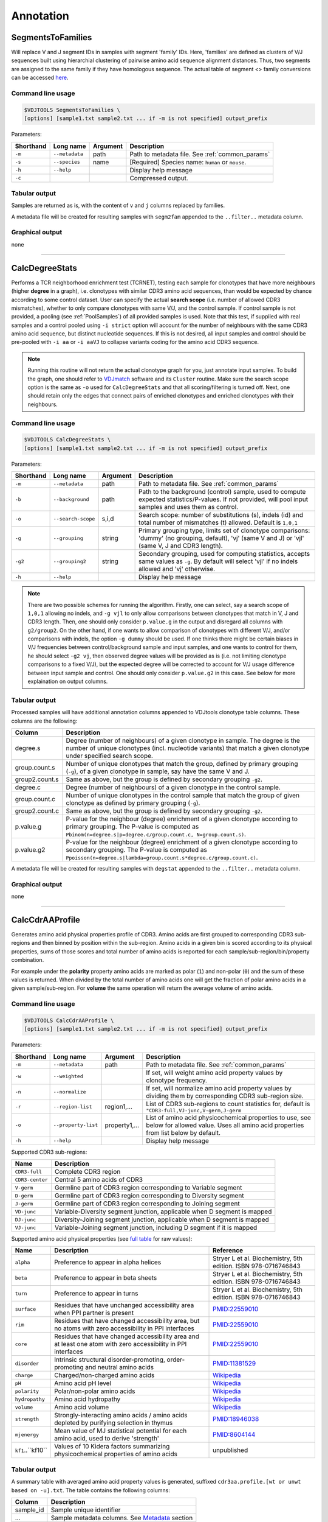 .. _annotate:

Annotation
----------

.. _SegmentsToFamilies:

SegmentsToFamilies
^^^^^^^^^^^^^^^^^^

Will replace V and J segment IDs in samples with segment 'family' IDs. Here, 'families' are defined as clusters of V/J 
sequences built using hierarchial clustering of pairwise amino acid sequence alignment distances. Thus, two segments are 
assigned to the same family if they have homologous sequence. The actual table of segment <> family conversions can 
be accessed `here <https://github.com/mikessh/vdjtools/blob/master/src/main/resources/vj_families.txt>`__.

Command line usage
~~~~~~~~~~~~~~~~~~

.. code-block:: bash

    $VDJTOOLS SegmentsToFamilies \
    [options] [sample1.txt sample2.txt ... if -m is not specified] output_prefix

Parameters:

+-------------+-----------------------+--------------------+----------------------------------------------------+
| Shorthand   |      Long name        | Argument           | Description                                        |
+=============+=======================+====================+====================================================+
| ``-m``      | ``--metadata``        | path               | Path to metadata file. See :ref:`common_params`    |
+-------------+-----------------------+--------------------+----------------------------------------------------+
| ``-s``      | ``--species``         | name               | [Required] Species name: ``human`` or ``mouse``.   |
+-------------+-----------------------+--------------------+----------------------------------------------------+
| ``-h``      | ``--help``            |                    | Display help message                               |
+-------------+-----------------------+--------------------+----------------------------------------------------+
| ``-c``      |                       |                    | Compressed output.                                 |
+-------------+-----------------------+--------------------+----------------------------------------------------+

Tabular output
~~~~~~~~~~~~~~

Samples are returned as is, with the content of ``v`` and ``j`` columns replaced by families.

A metadata file will be created for resulting samples with ``segm2fam`` 
appended to the ``..filter..`` metadata column.


Graphical output
~~~~~~~~~~~~~~~~

none


--------------

.. _CalcDegreeStats:

CalcDegreeStats
^^^^^^^^^^^^^^^

Performs a TCR neighborhood enrichment test (TCRNET), testing each sample for clonotypes 
that have more neighbours (higher **degree** in a graph), i.e. clonotypes with similar CDR3 amino acid sequences, than would be expected 
by chance according to some control dataset. User can specify the actual **search scope** (i.e. 
number of allowed CDR3 mismatches), whether to only compare clonotypes with same V/J, and the 
control sample. If control sample is not provided, a pooling (see :ref:`PoolSamples`) of all provided samples is used. 
Note that this test, if supplied with real samples and a control pooled using ``-i strict`` option 
will account for the number of neighbours with the same CDR3 amino acid sequence, but distinct nucleotide 
sequences. If this is not desired, all input samples and control should be pre-pooled with ``-i aa`` or 
``-i aaVJ`` to collapse variants coding for the amino acid CDR3 sequence.

.. note:: 
    
    Running this routine will not return the actual clonotype graph for you, just annotate input samples. 
    To build the graph, one should refer to `VDJmatch <https://github.com/antigenomics/vdjmatch>`__ software 
    and its ``Cluster`` routine. Make sure the search scope option is the same as ``-o`` used for ``CalcDegreeStats`` 
    and that all scoring/filtering is turned off. Next, one should retain only the edges that connect pairs of 
    enriched clonotypes and enriched clonotypes with their neighbours.


Command line usage
~~~~~~~~~~~~~~~~~~

.. code-block:: bash

    $VDJTOOLS CalcDegreeStats \
    [options] [sample1.txt sample2.txt ... if -m is not specified] output_prefix

Parameters:

+-------------+-----------------------+--------------------+------------------------------------------------------------------------------------------------------------------------------------------------------------+
| Shorthand   |      Long name        | Argument           | Description                                                                                                                                                |
+=============+=======================+====================+============================================================================================================================================================+
| ``-m``      | ``--metadata``        | path               | Path to metadata file. See :ref:`common_params`                                                                                                            |
+-------------+-----------------------+--------------------+------------------------------------------------------------------------------------------------------------------------------------------------------------+
| ``-b``      | ``--background``      | path               | Path to the background (control) sample, used to compute expected statistics/P-values. If not provided, will pool input samples and uses them as control.  |
+-------------+-----------------------+--------------------+------------------------------------------------------------------------------------------------------------------------------------------------------------+
| ``-o``      | ``--search-scope``    | s,i,d              | Search scope: number of substitutions (s), indels (id) and total number of mismatches (t) allowed. Default is ``1,0,1``                                    |
+-------------+-----------------------+--------------------+------------------------------------------------------------------------------------------------------------------------------------------------------------+
| ``-g``      | ``--grouping``        | string             | Primary grouping type, limits set of clonotype comparisons: 'dummy' (no grouping, default), 'vj' (same V and J) or 'vjl' (same V, J and CDR3 length).      |
+-------------+-----------------------+--------------------+------------------------------------------------------------------------------------------------------------------------------------------------------------+
| ``-g2``     | ``--grouping2``       | string             | Secondary grouping, used for computing statistics, accepts same values as ``-g``. By default will select 'vjl' if no indels allowed and 'vj' otherwise.    |
+-------------+-----------------------+--------------------+------------------------------------------------------------------------------------------------------------------------------------------------------------+
| ``-h``      | ``--help``            |                    | Display help message                                                                                                                                       |
+-------------+-----------------------+--------------------+------------------------------------------------------------------------------------------------------------------------------------------------------------+

.. note:: 
    
    There are two possible schemes for running the algorithm. Firstly, one can select, 
    say a search scope of ``1,0,1`` allowing no indels, and ``-g vjl`` to only allow comparisons
    between clonotypes that match in V, J and CDR3 length. Then, one should 
    only consider ``p.value.g`` in the output and disregard all columns with ``g2/group2``.
    On the other hand, if one wants to allow comparison of clonotypes with different V/J, 
    and/or comparisons with indels, the option ``-g dummy`` should be used. If one thinks there 
    might be certain biases in V/J frequencies between control/background sample and input samples, 
    and one wants to control for them, he should select ``-g2 vj``, then observed degree values 
    will be provided as is (i.e. not limiting clonotype comparisons to a fixed V/J), 
    but the expected degree will be corrected to account for V/J usage difference 
    between input sample and control. One should only consider ``p.value.g2`` 
    in this case. See below for more explaination on output columns.

Tabular output
~~~~~~~~~~~~~~

Processed samples will have additional annotation columns appended to VDJtools clonotype 
table columns. These columns are the following:

+-----------------+-------------------------------------------------------------------------------------------------------------------------------------------------------------------------------------------------------+
| Column          | Description                                                                                                                                                                                           |
+=================+=======================================================================================================================================================================================================+
| degree.s        | Degree (number of neighbours) of a given clonotype in sample. The degree is the number of unique clonotypes (incl. nucleotide variants) that match a given clonotype under specified search scope.    |
+-----------------+-------------------------------------------------------------------------------------------------------------------------------------------------------------------------------------------------------+
| group.count.s   | Number of unique clonotypes that match the group, defined by primary grouping (``-g``), of a given clonotype in sample, say have the same V and J.                                                    |
+-----------------+-------------------------------------------------------------------------------------------------------------------------------------------------------------------------------------------------------+
| group2.count.s  | Same as above, but the group is defined by secondary grouping ``-g2``.                                                                                                                                |
+-----------------+-------------------------------------------------------------------------------------------------------------------------------------------------------------------------------------------------------+
| degree.c        | Degree (number of neighbours) of a given clonotype in the control sample.                                                                                                                             |
+-----------------+-------------------------------------------------------------------------------------------------------------------------------------------------------------------------------------------------------+
| group.count.c   | Number of unique clonotypes in the control sample that match the group of given clonotype as defined by primary grouping (``-g``).                                                                    |
+-----------------+-------------------------------------------------------------------------------------------------------------------------------------------------------------------------------------------------------+
| group2.count.c  | Same as above, but the group is defined by secondary grouping ``-g2``.                                                                                                                                |
+-----------------+-------------------------------------------------------------------------------------------------------------------------------------------------------------------------------------------------------+
| p.value.g       | P-value for the neighbour (degree) enrichment of a given clonotype according to primary grouping. The P-value is computed as ``Pbinom(n=degree.s|p=degree.c/group.count.c, N=group.count.s)``.        |
+-----------------+-------------------------------------------------------------------------------------------------------------------------------------------------------------------------------------------------------+
| p.value.g2      | P-value for the neighbour (degree) enrichment of a given clonotype according to secondary grouping. The P-value is computed as ``Ppoisson(n=degree.s|lambda=group.count.s*degree.c/group.count.c)``.  |
+-----------------+-------------------------------------------------------------------------------------------------------------------------------------------------------------------------------------------------------+

A metadata file will be created for resulting samples with ``degstat`` 
appended to the ``..filter..`` metadata column.


Graphical output
~~~~~~~~~~~~~~~~

none


--------------


.. _CalcCdrAAProfile:

CalcCdrAAProfile
^^^^^^^^^^^^^^^^

Generates amino acid physical properties profile of CDR3. Amino acids are 
first grouped to corresponding CDR3 sub-regions and then binned by position 
within the sub-region. Amino acids in a given bin is scored according to 
its physical properties, sums of those scores and total number of amino acids
is reported for each sample/sub-region/bin/property combination.

For example under the **polarity** property amino acids are marked as polar (``1``) 
and non-polar (``0``) and the sum of these values is returned. When divided by 
the total number of amino acids one will get the fraction of polar amino acids 
in a given sample/sub-region. For **volume** the same operation will return the 
average volume of amino acids.

Command line usage
~~~~~~~~~~~~~~~~~~

.. code-block:: bash

    $VDJTOOLS CalcCdrAAProfile \
    [options] [sample1.txt sample2.txt ... if -m is not specified] output_prefix

Parameters:

+-------------+-----------------------+--------------------+------------------------------------------------------------------------------------------------------------------------------------------------------------+
| Shorthand   |      Long name        | Argument           | Description                                                                                                                                                |
+=============+=======================+====================+============================================================================================================================================================+
| ``-m``      | ``--metadata``        | path               | Path to metadata file. See :ref:`common_params`                                                                                                            |
+-------------+-----------------------+--------------------+------------------------------------------------------------------------------------------------------------------------------------------------------------+
| ``-w``      | ``--weighted``        |                    | If set, will weight amino acid property values by clonotype frequency.                                                                                     |
+-------------+-----------------------+--------------------+------------------------------------------------------------------------------------------------------------------------------------------------------------+
| ``-n``      | ``--normalize``       |                    | If set, will normalize amino acid property values by dividing them by corresponding CDR3 sub-region size.                                                  |
+-------------+-----------------------+--------------------+------------------------------------------------------------------------------------------------------------------------------------------------------------+
| ``-r``      | ``--region-list``     | region1,...        | List of CDR3 sub-regions to count statistics for, default is ``"CDR3-full,VJ-junc,V-germ,J-germ``                                                          |
+-------------+-----------------------+--------------------+------------------------------------------------------------------------------------------------------------------------------------------------------------+
| ``-o``      | ``--property-list``   | property1,...      | List of amino acid physicochemical properties to use, see below for allowed value. Uses all amino acid properties from list below by default.              |
+-------------+-----------------------+--------------------+------------------------------------------------------------------------------------------------------------------------------------------------------------+
| ``-h``      | ``--help``            |                    | Display help message                                                                                                                                       |
+-------------+-----------------------+--------------------+------------------------------------------------------------------------------------------------------------------------------------------------------------+

Supported CDR3 sub-regions:

+-----------------+--------------------------------------------------------------------------+
| Name            | Description                                                              |
+=================+==========================================================================+
| ``CDR3-full``   | Complete CDR3 region                                                     |
+-----------------+--------------------------------------------------------------------------+
| ``CDR3-center`` | Central 5 amino acids of CDR3                                            |
+-----------------+--------------------------------------------------------------------------+
| ``V-germ``      | Germline part of CDR3 region corresponding to Variable segment           |
+-----------------+--------------------------------------------------------------------------+
| ``D-germ``      | Germline part of CDR3 region corresponding to Diversity segment          |
+-----------------+--------------------------------------------------------------------------+
| ``J-germ``      | Germline part of CDR3 region corresponding to Joining segment            |
+-----------------+--------------------------------------------------------------------------+
| ``VD-junc``     | Variable-Diversity segment junction, applicable when D segment is mapped |
+-----------------+--------------------------------------------------------------------------+
| ``DJ-junc``     | Diversity-Joining segment junction, applicable when D segment is mapped  |
+-----------------+--------------------------------------------------------------------------+
| ``VJ-junc``     | Variable-Joining segment junction, including D segment if it is mapped   |
+-----------------+--------------------------------------------------------------------------+

Supported amino acid physical properties (see `full table <https://github.com/mikessh/vdjtools/blob/master/src/main/resources/profile/aa_property_table.txt>`__ for raw values):

+-------------------+-----------------------------------------------------------------------------------------------------------------+-----------------------------------------------------------------+
| Name              | Description                                                                                                     | Reference                                                       |
+===================+=================================================================================================================+=================================================================+
| ``alpha``         | Preference to appear in alpha helices                                                                           | Stryer L et al. Biochemistry, 5th edition. ISBN 978-0716746843  |
+-------------------+-----------------------------------------------------------------------------------------------------------------+-----------------------------------------------------------------+
| ``beta``          | Preference to appear in beta sheets                                                                             | Stryer L et al. Biochemistry, 5th edition. ISBN 978-0716746843  |
+-------------------+-----------------------------------------------------------------------------------------------------------------+-----------------------------------------------------------------+
| ``turn``          | Preference to appear in turns                                                                                   | Stryer L et al. Biochemistry, 5th edition. ISBN 978-0716746843  |
+-------------------+-----------------------------------------------------------------------------------------------------------------+-----------------------------------------------------------------+
| ``surface``       | Residues that have unchanged accessibility area when PPI partner is present                                     | `PMID:22559010 <http://www.ncbi.nlm.nih.gov/pubmed/22559010>`__ |
+-------------------+-----------------------------------------------------------------------------------------------------------------+-----------------------------------------------------------------+
| ``rim``           | Residues that have changed accessibility area, but no atoms with zero accessibility in PPI interfaces           | `PMID:22559010 <http://www.ncbi.nlm.nih.gov/pubmed/22559010>`__ |
+-------------------+-----------------------------------------------------------------------------------------------------------------+-----------------------------------------------------------------+
| ``core``          | Residues that have changed accessibility area and at least one atom with zero accessibility in PPI interfaces   | `PMID:22559010 <http://www.ncbi.nlm.nih.gov/pubmed/22559010>`__ |
+-------------------+-----------------------------------------------------------------------------------------------------------------+-----------------------------------------------------------------+
| ``disorder``      | Intrinsic structural disorder-promoting, order-promoting and neutral amino acids                                | `PMID:11381529 <http://www.ncbi.nlm.nih.gov/pubmed/11381529>`__ |
+-------------------+-----------------------------------------------------------------------------------------------------------------+-----------------------------------------------------------------+
| ``charge``        | Charged/non-charged amino acids                                                                                 | `Wikipedia <https://en.wikipedia.org/wiki/Amino_acid>`__        |
+-------------------+-----------------------------------------------------------------------------------------------------------------+-----------------------------------------------------------------+
| ``pH``            | Amino acid pH level                                                                                             | `Wikipedia <https://en.wikipedia.org/wiki/Amino_acid>`__        |
+-------------------+-----------------------------------------------------------------------------------------------------------------+-----------------------------------------------------------------+
| ``polarity``      | Polar/non-polar amino acids                                                                                     | `Wikipedia <https://en.wikipedia.org/wiki/Amino_acid>`__        |
+-------------------+-----------------------------------------------------------------------------------------------------------------+-----------------------------------------------------------------+
| ``hydropathy``    | Amino acid hydropathy                                                                                           | `Wikipedia <https://en.wikipedia.org/wiki/Amino_acid>`__        |
+-------------------+-----------------------------------------------------------------------------------------------------------------+-----------------------------------------------------------------+
| ``volume``        | Amino acid volume                                                                                               | `Wikipedia <https://en.wikipedia.org/wiki/Amino_acid>`__        |
+-------------------+-----------------------------------------------------------------------------------------------------------------+-----------------------------------------------------------------+
| ``strength``      | Strongly-interacting amino acids / amino acids depleted by purifying selection in thymus                        | `PMID:18946038 <http://www.ncbi.nlm.nih.gov/pubmed/18946038>`__ |
+-------------------+-----------------------------------------------------------------------------------------------------------------+-----------------------------------------------------------------+
| ``mjenergy``      | Mean value of MJ statistical potential for each amino acid, used to derive 'strength'                           | `PMID:8604144 <https://www.ncbi.nlm.nih.gov/pubmed/8604144>`__  |
+-------------------+-----------------------------------------------------------------------------------------------------------------+-----------------------------------------------------------------+
| ``kf1``..``kf10`` | Values of 10 Kidera factors summarizing physicochemical properties of amino acids                               | unpublished                                                     |
+-------------------+-----------------------------------------------------------------------------------------------------------------+-----------------------------------------------------------------+
    
Tabular output
~~~~~~~~~~~~~~

A summary table with averaged amino acid property values is generated, 
suffixed ``cdr3aa.profile.[wt or unwt based on -u].txt``. The table contains 
the following columns:

+---------------+---------------------------------------------------------------------------------------------------------------+
| Column        | Description                                                                                                   |
+===============+===============================================================================================================+
| sample\_id    | Sample unique identifier                                                                                      |
+---------------+---------------------------------------------------------------------------------------------------------------+
| ...           | Sample metadata columns. See `Metadata <https://github.com/mikessh/vdjtools/wiki/Input#metadata>`__ section   |
+---------------+---------------------------------------------------------------------------------------------------------------+
| region        | Current CDR3 sub-region, see above                                                                            |
+---------------+---------------------------------------------------------------------------------------------------------------+
| property      | Amino acid physical property name, see above                                                                  |
+---------------+---------------------------------------------------------------------------------------------------------------+
| mean          | Mean property value                                                                                           |
+---------------+---------------------------------------------------------------------------------------------------------------+

Graphical output
~~~~~~~~~~~~~~~~

none


--------------

.. _Annotate2:

Annotate
^^^^^^^^

This routine will compute a set of properties for each clonotype's CDR3 sequence and 
append them to resulting clonotype table. For example, number of added N-nucleotides 
and the sum of polar amino acids in CDR3. The main difference from :ref:`CalcCdrAAProfile` 
is that the former computes sample-level average while this routine performs calculation 
on clonotype level.

Command line usage
~~~~~~~~~~~~~~~~~~

.. code-block:: bash

    $VDJTOOLS Annotate \
    [options] [sample1.txt sample2.txt ... if -m is not specified] output_prefix

Parameters:

+-------------+-----------------------+--------------------+---------------------------------------------------------------------------------------------------------------------------------------------------------------------------------------------------------------------------------------------------------------------------+
| Shorthand   |      Long name        | Argument           | Description                                                                                                                                                                                                                                                               |
+=============+=======================+====================+===========================================================================================================================================================================================================================================================================+
| ``-m``      | ``--metadata``        | path               | Path to metadata file. See :ref:`common_params`                                                                                                                                                                                                                           |
+-------------+-----------------------+--------------------+---------------------------------------------------------------------------------------------------------------------------------------------------------------------------------------------------------------------------------------------------------------------------+
| ``-b``      | ``--base``            | param1,param2,...  | Comma-separated list of basic clonotype features to calculate and append to resulting clonotype tables. See below for allowed values. Default: ``cdr3Length,ndnSize,insertSize``                                                                                          |
+-------------+-----------------------+--------------------+---------------------------------------------------------------------------------------------------------------------------------------------------------------------------------------------------------------------------------------------------------------------------+
| ``-a``      | ``--aaprop``          | property1,...      | Comma-separated list of amino acid properties. Amino acid property value sum will be calculated for CDR3 sequence (blank annotations will be generated for non-coding clonotypes). See below for allowed values. Default: ``hydropathy,charge,polarity,strength,contact`` |
+-------------+-----------------------+--------------------+---------------------------------------------------------------------------------------------------------------------------------------------------------------------------------------------------------------------------------------------------------------------------+
| ``-h``      | ``--help``            |                    | Display help message                                                                                                                                                                                                                                                      |
+-------------+-----------------------+--------------------+---------------------------------------------------------------------------------------------------------------------------------------------------------------------------------------------------------------------------------------------------------------------------+

List of basic annotation properties:

+----------------+--------------------------------------------------------------------------------------------------+
| Name           | Description                                                                                      |
+================+==================================================================================================+
| ``cdr3Length`` | Length of CDR3 region                                                                            |
+----------------+--------------------------------------------------------------------------------------------------+
| ``NDNSize``    | Number of nucleotides between last base of V germline and first base of J germline parts of CDR3 |
+----------------+--------------------------------------------------------------------------------------------------+
| ``insertSize`` | Number of added N-nucleotides                                                                    |
+----------------+--------------------------------------------------------------------------------------------------+
| ``VDIns``      | Number of added N-nucleotides in V-D junction or ``-1`` if D segment is undefined                |
+----------------+--------------------------------------------------------------------------------------------------+
| ``DJIns``      | Number of added N-nucleotides in D-J junction or ``-1`` if D segment is undefined                |
+----------------+--------------------------------------------------------------------------------------------------+

See :ref:`CalcCdrAAProfile` for the list of amino acid properties available for annotation. 
Sum of specified amino acid property values across all amino acids of CDR3 will be computed. 
It can be divided by ``cdr3Length / 3`` basic property value to get the average.
    
Tabular output
~~~~~~~~~~~~~~

Processed samples will have additional annotation columns appended to VDJtools clonotype 
table columns. Those columns will be prefixed with ``base.`` for basic CDR3 properties 
and ``aaprop.`` for CDR3 amino acid composition properties.

A metadata file will be created for resulting samples with ``annot:[-b value]:[-a value]`` 
appended to the ``..filter..`` metadata column.

Graphical output
~~~~~~~~~~~~~~~~

none

----------------

.. _ScanDatabase:

ScanDatabase (DEPRECATED since v1.0.5, use `VDJmatch <https://github.com/antigenomics/vdjmatch>`__)
^^^^^^^^^^^^^^^^^^^^^^^^^^^^^^^^^^^^^^^^^^^^^^^^^^^^^^^^^^^^^^^^^^^^^^^^^^^^^^^^^^^^^^^^^^^^^^^^^^^

Annotates a set of samples using immune receptor database based on
V-(D)-J junction matching. By default uses
`VDJdb <https://github.com/antigenomics/vdjdb-db>`__, which contains CDR3
sequences, Variable and Joining segments of known specificity obtained
using literature mining. This routine supports user-provided databases
and allows flexible filtering of results based on database fields. The
output of ScanDatabase includes both detailed (clonotype-wise)
annotation of samples and summary statistics. Only amino-acid CDR3
sequences are used in database querying.

Command line usage
~~~~~~~~~~~~~~~~~~

.. code-block:: bash

    $VDJTOOLS ScanDatabase \
    [options] [sample1.txt sample2.txt ... if -m is not specified] output_prefix

Parameters:

+-------------+-----------------------+------------------+-----------------------------------------------------------------------------------------------------------------------------------------------------------------------------------+
| Shorthand   |      Long name        | Argument         | Description                                                                                                                                                                       |
+=============+=======================+==================+===================================================================================================================================================================================+
| ``-m``      | ``--metadata``        | path             | Path to metadata file. See :ref:`common_params`                                                                                                                                   |
+-------------+-----------------------+------------------+-----------------------------------------------------------------------------------------------------------------------------------------------------------------------------------+
| ``-D``      | ``--database``        | path             | Path to an external database file. Will use built-in VDJdb if not specified.                                                                                                      |
+-------------+-----------------------+------------------+-----------------------------------------------------------------------------------------------------------------------------------------------------------------------------------+
| ``-d``      | ``--details``         |                  | Will provide a detailed output for each sample with annotated clonotype matches                                                                                                   |
+-------------+-----------------------+------------------+-----------------------------------------------------------------------------------------------------------------------------------------------------------------------------------+
| ``-f``      | ``--fuzzy``           |                  | Will query database allowing at most 2 substitutions, 1 deletion and 1 insertion but no more than 2 mismatches simultaneously. If not set, only exact matches will be reported    |
+-------------+-----------------------+------------------+-----------------------------------------------------------------------------------------------------------------------------------------------------------------------------------+
|             | ``--filter``          | ``expression``   | Logical pre-filter on database columns. See below                                                                                                                                 |
+-------------+-----------------------+------------------+-----------------------------------------------------------------------------------------------------------------------------------------------------------------------------------+
|             | ``--v-match``         |                  | V segment must to match                                                                                                                                                           |
+-------------+-----------------------+------------------+-----------------------------------------------------------------------------------------------------------------------------------------------------------------------------------+
|             | ``--j-match``         |                  | J segment must to match                                                                                                                                                           |
+-------------+-----------------------+------------------+-----------------------------------------------------------------------------------------------------------------------------------------------------------------------------------+
| ``-h``      | ``--help``            |                  | Display help message                                                                                                                                                              |
+-------------+-----------------------+------------------+-----------------------------------------------------------------------------------------------------------------------------------------------------------------------------------+

.. note:: 
    
    Database filter is a logical expression that contains
    reference to input table columns. Database column name references should 
    be surrounded with double underscores (``__``). Syntax supports Regex and 
    standard Java/Groovy functions such as ``.contains()``, ``.startsWith()``, 
    etc. Here are some examples:
    
    .. code-block:: groovy    
        
        __origin__=~/EBV/
        !(__origin__=~/CMV/)
        
    Note that the expression should be quoted: ``--filter "__origin__=~/HSV/"``

Tabular output
~~~~~~~~~~~~~~

A summary table suffixed ``annot.[database name].summary.txt`` is
generated. First header line marked with ``##FILTER`` contains filtering
expression that was used. The table contains the following columns:

+----------------------------------+--------------------------------------------------------------------------------------------------------------------------------------------------------------------------------------------------------------------------------------------------------------------------------------------------+
| Column                           | Description                                                                                                                                                                                                                                                                                      |
+==================================+==================================================================================================================================================================================================================================================================================================+
| sample\_id                       | Sample unique identifier                                                                                                                                                                                                                                                                         |
+----------------------------------+--------------------------------------------------------------------------------------------------------------------------------------------------------------------------------------------------------------------------------------------------------------------------------------------------+
| ...                              | Sample metadata columns. See `Metadata <https://github.com/mikessh/vdjtools/wiki/Input#metadata>`__ section                                                                                                                                                                                      |
+----------------------------------+--------------------------------------------------------------------------------------------------------------------------------------------------------------------------------------------------------------------------------------------------------------------------------------------------+
| diversity                        | Number of clonotypes in sample                                                                                                                                                                                                                                                                   |
+----------------------------------+--------------------------------------------------------------------------------------------------------------------------------------------------------------------------------------------------------------------------------------------------------------------------------------------------+
| match\_size                      | Number of matches between sample and database. In case ``--fuzzy`` mode is on, all matches will be counted. E.g. if clonotype ``a`` in the sample matches clonotypes ``A`` and ``B`` in the database and clonotype ``b`` in the sample matches clonotype B the value in this column will be 3.   |
+----------------------------------+--------------------------------------------------------------------------------------------------------------------------------------------------------------------------------------------------------------------------------------------------------------------------------------------------+
| sample\_diversity\_in\_matches   | Number of unique clonotypes in the sample that matched clonotypes from the database                                                                                                                                                                                                              |
+----------------------------------+--------------------------------------------------------------------------------------------------------------------------------------------------------------------------------------------------------------------------------------------------------------------------------------------------+
| db\_diversity\_in\_matches       | Number of unique clonotypes in the database that matched clonotypes from the sample                                                                                                                                                                                                              |
+----------------------------------+--------------------------------------------------------------------------------------------------------------------------------------------------------------------------------------------------------------------------------------------------------------------------------------------------+
| sample\_freq\_in\_matches        | Overall frequency of unique clonotypes in the sample that matched clonotypes from the database                                                                                                                                                                                                   |
+----------------------------------+--------------------------------------------------------------------------------------------------------------------------------------------------------------------------------------------------------------------------------------------------------------------------------------------------+
| mean\_matched\_clone\_size       | Geometric mean of frequency of unique clonotypes in the sample that matched clonotypes from the database                                                                                                                                                                                         |
+----------------------------------+--------------------------------------------------------------------------------------------------------------------------------------------------------------------------------------------------------------------------------------------------------------------------------------------------+

Detailed database query results will be also reported for each sample if
``-d`` is specified. Those tables are suffixed
``annot.[database name].[sample id].txt`` and contain the following
columns.

+-------------------+-----------------------------------------------------------------------+
| Column            | Description                                                           |
+===================+=======================================================================+
| score             | CDR3 sequence alignment score                                         |
+-------------------+-----------------------------------------------------------------------+
| query\_cdr3aa     | Query CDR3 amino acid sequence                                        |
+-------------------+-----------------------------------------------------------------------+
| query\_v          | Query Variable segment                                                |
+-------------------+-----------------------------------------------------------------------+
| query\_j          | Query Joining segment                                                 |
+-------------------+-----------------------------------------------------------------------+
| subject\_cdr3aa   | Subject CDR3 amino acid sequence                                      |
+-------------------+-----------------------------------------------------------------------+
| subject\_v        | Subject Variable segment                                              |
+-------------------+-----------------------------------------------------------------------+
| subject\_j        | Subject Joining segment                                               |
+-------------------+-----------------------------------------------------------------------+
| v\_match          | ``true`` if Variable segments of query and subject clonotypes match   |
+-------------------+-----------------------------------------------------------------------+
| j\_match          | ``true`` if Joining segments of query and subject clonotypes match    |
+-------------------+-----------------------------------------------------------------------+
| mismatches        | Comma-separated list of query->subject mismatches                     |
+-------------------+-----------------------------------------------------------------------+
| ...               | Database fields corresponding to subject clonotype                    |
+-------------------+-----------------------------------------------------------------------+

Graphical output
~~~~~~~~~~~~~~~~

none